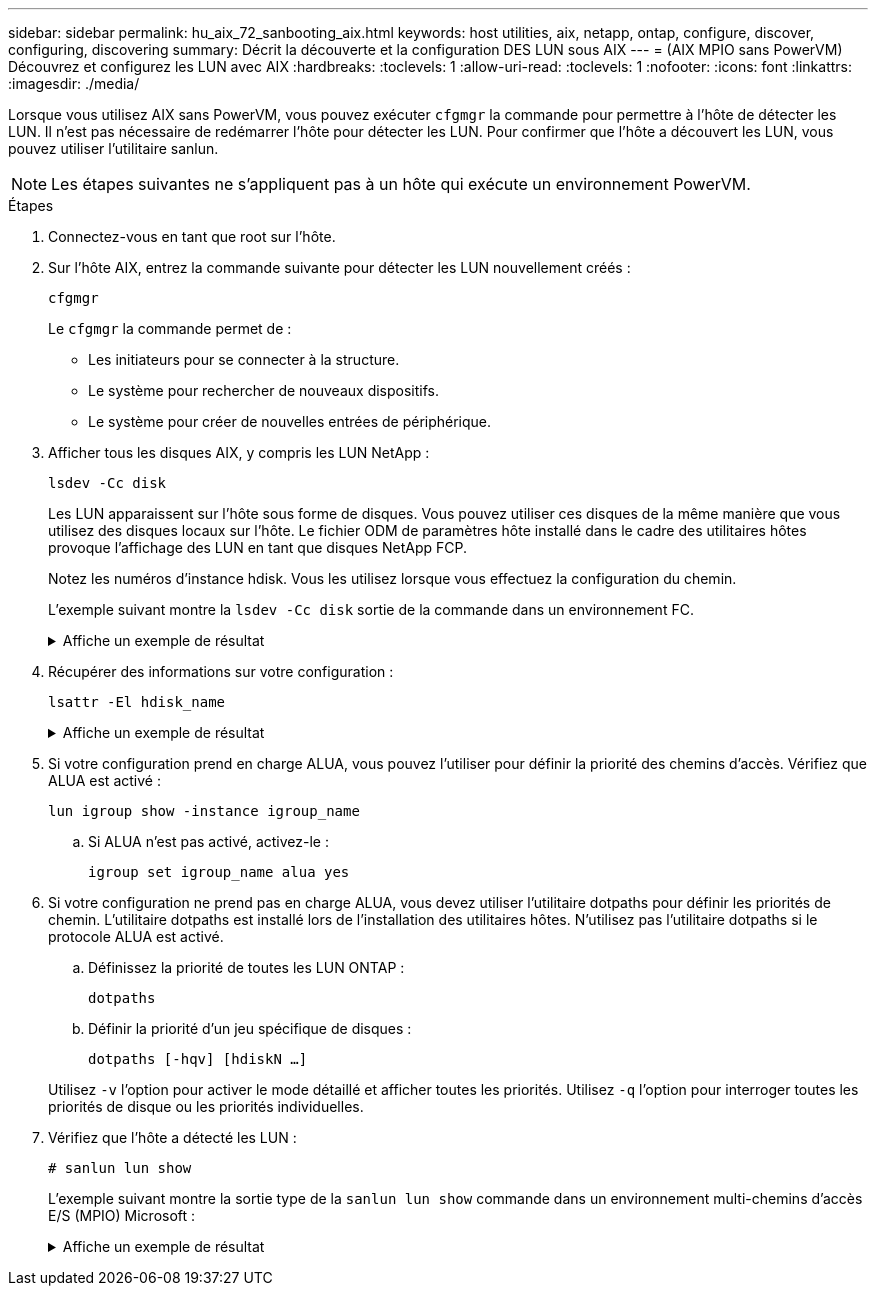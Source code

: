 ---
sidebar: sidebar 
permalink: hu_aix_72_sanbooting_aix.html 
keywords: host utilities, aix, netapp, ontap, configure, discover, configuring, discovering 
summary: Décrit la découverte et la configuration DES LUN sous AIX 
---
= (AIX MPIO sans PowerVM) Découvrez et configurez les LUN avec AIX
:hardbreaks:
:toclevels: 1
:allow-uri-read: 
:toclevels: 1
:nofooter: 
:icons: font
:linkattrs: 
:imagesdir: ./media/


[role="lead"]
Lorsque vous utilisez AIX sans PowerVM, vous pouvez exécuter `cfgmgr` la commande pour permettre à l'hôte de détecter les LUN. Il n'est pas nécessaire de redémarrer l'hôte pour détecter les LUN. Pour confirmer que l'hôte a découvert les LUN, vous pouvez utiliser l'utilitaire sanlun.


NOTE: Les étapes suivantes ne s'appliquent pas à un hôte qui exécute un environnement PowerVM.

.Étapes
. Connectez-vous en tant que root sur l'hôte.
. Sur l'hôte AIX, entrez la commande suivante pour détecter les LUN nouvellement créés :
+
`cfgmgr`

+
Le `cfgmgr` la commande permet de :

+
** Les initiateurs pour se connecter à la structure.
** Le système pour rechercher de nouveaux dispositifs.
** Le système pour créer de nouvelles entrées de périphérique.


. Afficher tous les disques AIX, y compris les LUN NetApp :
+
`lsdev -Cc disk`

+
Les LUN apparaissent sur l'hôte sous forme de disques. Vous pouvez utiliser ces disques de la même manière que vous utilisez des disques locaux sur l'hôte. Le fichier ODM de paramètres hôte installé dans le cadre des utilitaires hôtes provoque l'affichage des LUN en tant que disques NetApp FCP.

+
Notez les numéros d'instance hdisk. Vous les utilisez lorsque vous effectuez la configuration du chemin.

+
L'exemple suivant montre la `lsdev -Cc disk` sortie de la commande dans un environnement FC.

+
.Affiche un exemple de résultat
[%collapsible]
====
[listing]
----
# lsdev -Cc disk
hdisk0 Available 08-08-00-5,0 16 Bit LVD SCSI Disk Drive
hdisk1 Available 08-08-00-8,0 16 Bit LVD SCSI Disk Drive
hdisk2 Available 04-08-02  MPIO NetApp FCP Default PCM Disk
hdisk3 Available 04-08-02  MPIO NetApp FCP Default PCM Disk
hdisk4 Available 04-08-02  MPIO NetApp FCP Default PCM Disk
hdisk5 Available 04-08-02  MPIO NetApp FCP Default PCM Disk
----
====
. Récupérer des informations sur votre configuration :
+
`lsattr -El hdisk_name`

+
.Affiche un exemple de résultat
[%collapsible]
====
[listing]
----
# lsattr -El hdisk65
PCM   PCM/friend/NetApp   PCM Path Control Module          False
PR_key_value    none                             Persistant Reserve Key Value            True
algorithm       round_robin                      Algorithm                               True
clr_q           no                               Device CLEARS its Queue on error        True
dist_err_pcnt   0                                Distributed Error Sample Time           True
dist_tw_width   50                               Distributed Error Sample Time           True
hcheck_cmd      inquiry                          Health Check Command                    True
hcheck_interval 30                               Health Check Interval                   True
hcheck_mode     nonactive                        Health Check Mode                       True
location                                         Location Label                          True
lun_id          0x2000000000000                  Logical Unit Number ID                  False
lun_reset_spt   yes                              LUN Level Reset                         True
max_transfer    0x100000                         Maximum TRANSFER Size                   True
node_name       0x500a0980894ae0e0               FC Node Name                            False
pvid            00067fbad453a1da0000000000000000 Physical volume identifier              False
q_err           yes                              Use QERR bit                            True
q_type          simple                           Queuing TYPE                            True
qfull_dly       2                                Delay in seconds for SCSI TASK SET FULL True
queue_depth     64                               Queue DEPTH                             True
reassign_to     120                              REASSIGN time out value                 True
reserve_policy  no_reserve                       Reserve Policy                          True
rw_timeout      30                               READ/WRITE time out value               True
scsi_id         0xd10001                         SCSI ID                                 False
start_timeout   60                               START unit time out value               True
ww_name         0x500a0984994ae0e0               FC World Wide Name                      False
----
====
. Si votre configuration prend en charge ALUA, vous pouvez l'utiliser pour définir la priorité des chemins d'accès. Vérifiez que ALUA est activé :
+
`lun igroup show -instance igroup_name`

+
.. Si ALUA n'est pas activé, activez-le :
+
`igroup set igroup_name alua yes`



. Si votre configuration ne prend pas en charge ALUA, vous devez utiliser l'utilitaire dotpaths pour définir les priorités de chemin. L'utilitaire dotpaths est installé lors de l'installation des utilitaires hôtes. N'utilisez pas l'utilitaire dotpaths si le protocole ALUA est activé.
+
.. Définissez la priorité de toutes les LUN ONTAP :
+
`dotpaths`

.. Définir la priorité d'un jeu spécifique de disques :
+
`dotpaths [-hqv] [hdiskN ...]`

+
Utilisez `-v` l'option pour activer le mode détaillé et afficher toutes les priorités. Utilisez `-q` l'option pour interroger toutes les priorités de disque ou les priorités individuelles.



. Vérifiez que l'hôte a détecté les LUN :
+
`# sanlun lun show`

+
L'exemple suivant montre la sortie type de la `sanlun lun show` commande dans un environnement multi-chemins d'accès E/S (MPIO) Microsoft :

+
.Affiche un exemple de résultat
[%collapsible]
====
[listing]
----
sanlun lun show -p

                    ONTAP Path: fas3170-aix03:/vol/ibmbc_aix01b14_fcp_vol8/ibmbc-aix01b14_fcp_lun0
                           LUN: 8
                      LUN Size: 3g
           Controller CF State: Cluster Enabled
            Controller Partner: fas3170-aix04
                   Host Device: hdisk9
                          Mode: 7
            Multipath Provider: AIX Native
        Multipathing Algorithm: round_robin
--------- ----------- ------ ------- ---------------------------------------------- ----------
host      controller  AIX            controller                                     AIX MPIO
path      path        MPIO   host    target                                         path
state     type        path   adapter port                                           priority
--------- ----------- ------ ------- ---------------------------------------------- ----------
up        secondary   path0  fcs0    3b                                             1
up        primary     path1  fcs0    3a                                             1
up        secondary   path2  fcs0    3a                                             1
up        primary     path3  fcs0    3b                                             1
up        secondary   path4  fcs0    4b                                             1
up        secondary   path5  fcs0    4a                                             1
up        primary     path6  fcs0    4b                                             1
up        primary     path7  fcs0    4a                                             1
up        secondary   path8  fcs1    3b                                             1
up        primary     path9  fcs1    3a                                             1
up        secondary   path10 fcs1    3a                                             1
up        primary     path11 fcs1    3b                                             1
up        secondary   path12 fcs1    4b                                             1
up        secondary   path13 fcs1    4a                                             1
up        primary     path14 fcs1    4b                                             1
up        primary     path15 fcs1    4a                                             1
----
====

